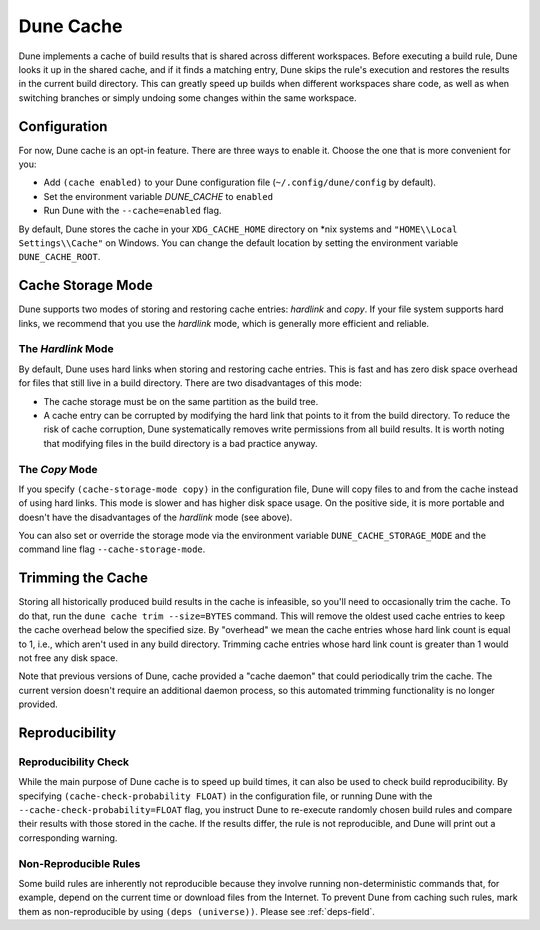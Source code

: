**********
Dune Cache
**********

Dune implements a cache of build results that is shared across different
workspaces. Before executing a build rule, Dune looks it up in the shared cache,
and if it finds a matching entry, Dune skips the rule's execution and restores the
results in the current build directory. This can greatly speed up
builds when different workspaces share code, as well as when switching branches
or simply undoing some changes within the same workspace.


Configuration
=============

For now, Dune cache is an opt-in feature. There are three ways to enable it. 
Choose the one that is more convenient for you:

* Add ``(cache enabled)`` to your Dune configuration file
  (``~/.config/dune/config`` by default).
* Set the environment variable `DUNE_CACHE` to ``enabled``
* Run Dune with the ``--cache=enabled`` flag.

By default, Dune stores the cache in your ``XDG_CACHE_HOME`` directory on \*nix
systems and ``"HOME\\Local Settings\\Cache"`` on Windows. You can change the
default location by setting the environment variable ``DUNE_CACHE_ROOT``.


Cache Storage Mode
==================

Dune supports two modes of storing and restoring cache entries: `hardlink` and
`copy`. If your file system supports hard links, we recommend that you use the
`hardlink` mode, which is generally more efficient and reliable.

The `Hardlink` Mode
-------------------

By default, Dune uses hard links when storing and restoring cache entries. This
is fast and has zero disk space overhead for files that still live in a build
directory. There are two disadvantages of this mode:

* The cache storage must be on the same partition as the build tree.
* A cache entry can be corrupted by modifying the hard link that points to it
  from the build directory. To reduce the risk of cache corruption, Dune
  systematically removes write permissions from all build results. It is worth
  noting that modifying files in the build directory is a bad practice anyway.

The `Copy` Mode
---------------

If you specify ``(cache-storage-mode copy)`` in the configuration file, Dune will
copy files to and from the cache instead of using hard links. This mode is
slower and has higher disk space usage. On the positive side, it is more
portable and doesn't have the disadvantages of the `hardlink` mode (see above).

You can also set or override the storage mode via the environment variable
``DUNE_CACHE_STORAGE_MODE`` and the command line flag ``--cache-storage-mode``.

Trimming the Cache
==================

Storing all historically produced build results in the cache is infeasible, so
you'll need to occasionally trim the cache. To do that, run the
``dune cache trim --size=BYTES`` command. This will remove the oldest used
cache entries to keep the cache overhead below the specified size. By "overhead"
we mean the cache entries whose hard link count is equal to 1, i.e., which aren't 
used in any build directory. Trimming cache entries whose hard link count is
greater than 1 would not free any disk space.

Note that previous versions of Dune, cache provided a "cache daemon" that could
periodically trim the cache. The current version doesn't require an additional
daemon process, so this automated trimming functionality is no longer
provided.


Reproducibility
===============

Reproducibility Check
---------------------

While the main purpose of Dune cache is to speed up build times, it can also be
used to check build reproducibility. By specifying
``(cache-check-probability FLOAT)`` in the configuration file, or running Dune
with the ``--cache-check-probability=FLOAT`` flag, you instruct Dune to re-execute
randomly chosen build rules and compare their results with those stored in the
cache. If the results differ, the rule is not reproducible, and Dune will print
out a corresponding warning.

Non-Reproducible Rules
----------------------

Some build rules are inherently not reproducible because they involve running
non-deterministic commands that, for example, depend on the current time or
download files from the Internet.
To prevent Dune from caching such rules, mark them as non-reproducible
by using ``(deps (universe))``. Please see :ref:`deps-field`.
